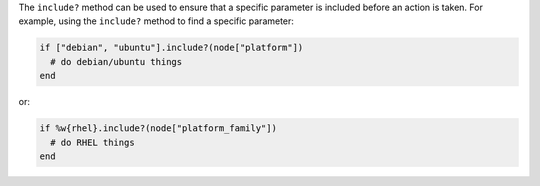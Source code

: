 .. The contents of this file are included in multiple topics.
.. This file should not be changed in a way that hinders its ability to appear in multiple documentation sets.

The ``include?`` method can be used to ensure that a specific parameter is included before an action is taken. For example, using the ``include?`` method to find a specific parameter:

.. code-block:: ruby

   if ["debian", "ubuntu"].include?(node["platform"])
     # do debian/ubuntu things
   end

or:

.. code-block:: ruby

   if %w{rhel}.include?(node["platform_family"])
     # do RHEL things
   end

